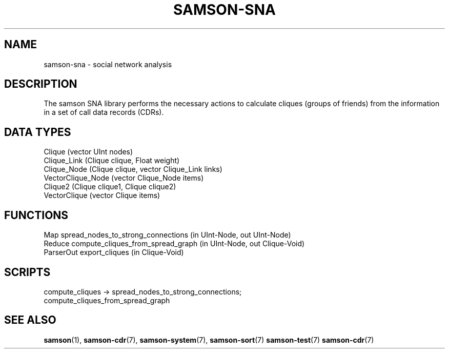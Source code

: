 .TH SAMSON\-SNA 7 2011-07-08 "Samson" "Samson Module Libraries"
.SH NAME
samson\-sna \-  social network analysis
.SH DESCRIPTION
The samson SNA library performs the necessary actions to calculate cliques
(groups of friends) from the information in a set of call data records (CDRs).

.SH DATA TYPES
  Clique (vector UInt nodes)
  Clique_Link (Clique clique, Float weight)
  Clique_Node (Clique clique, vector Clique_Link links)
  VectorClique_Node (vector Clique_Node items)
  Clique2 (Clique clique1, Clique clique2)
  VectorClique (vector Clique items)

.SH FUNCTIONS
  Map        spread_nodes_to_strong_connections (in UInt-Node, out UInt-Node)
  Reduce     compute_cliques_from_spread_graph (in UInt-Node, out Clique-Void)
  ParserOut  export_cliques (in Clique-Void)

.SH SCRIPTS
  compute_cliques -> spread_nodes_to_strong_connections;
                     compute_cliques_from_spread_graph

.SH SEE ALSO
.BR samson (1),
.BR samson-cdr (7),
.BR samson-system (7),
.BR samson-sort (7)
.BR samson-test (7)
.BR samson-cdr (7)

